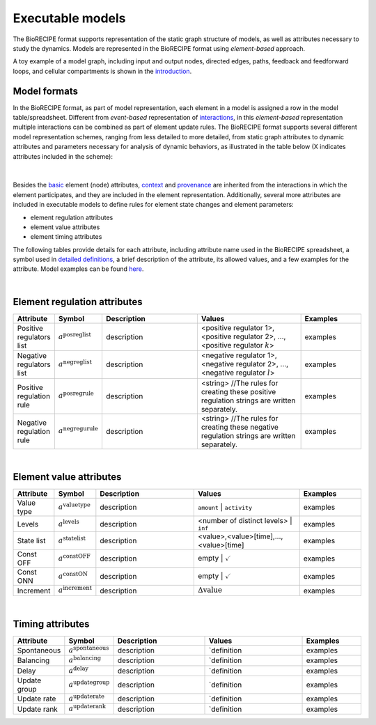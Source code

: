 #################
Executable models
#################

The BioRECIPE format supports representation of the static graph structure of models, as well as attributes necessary to study the dynamics. Models are represented in the BioRECIPE format using *element-based* approach.

A toy example of a model graph, including input and output nodes, directed edges, paths, feedback and feedforward loops, and cellular compartments is shown in the `introduction <https://melody-biorecipe.readthedocs.io/en/latest/introduction.html#introduction>`_. 



Model formats
-------------

In the BioRECIPE format, as part of model representation, each element in a model is assigned a row in the model table/spreadsheet. Different from *event-based* representation of `interactions <https://melody-biorecipe.readthedocs.io/en/latest/bio_interactions.html#interaction-representation>`_, in this *element-based* representation multiple interactions can be combined as part of element update rules. The BioRECIPE format supports several different model representation schemes, ranging from less detailed to more detailed, from static graph attributes to dynamic attributes and parameters necessary for analysis of dynamic behaviors, as illustrated in the table below (X indicates attributes included in the scheme):

.. figure:: figures/figure_BioRECIPE_model_format.png
    :align: center
    :alt: internal figure

|
 

Besides the `basic <https://melody-biorecipe.readthedocs.io/en/latest/bio_interactions.html#basic-element-attributes>`_ element (node) attributes, `context <https://melody-biorecipe.readthedocs.io/en/latest/bio_interactions.html#context-attributes>`_ and `provenance <https://melody-biorecipe.readthedocs.io/en/latest/bio_interactions.html#provenance-attributes>`_ are inherited from the interactions in which the element participates, and they are included in the element representation. Additionally, several more attributes are included in executable models to define rules for element state changes and element parameters: 

- element regulation attributes
- element value attributes
- element timing attributes 

The following tables provide details for each attribute, including attribute name used in the BioRECIPE spreadsheet, a symbol used in `detailed definitions <https://melody-biorecipe.readthedocs.io/en/latest/definitions.html#formal-definitions>`_, a brief description of the attribute, its allowed values, and a few examples for the attribute. Model examples can be found `here <https://github.com/pitt-miskov-zivanov-lab/BioRECIPE/blob/main/examples>`_.

|

Element regulation attributes
-----------------------------

.. csv-table:: 
    :header: Attribute, Symbol, Description, Values, Examples
    :widths: 5, 3, 34, 38, 20

    Positive regulators list, ":math:`a^{\mathrm{posreglist}}`", description, "<positive regulator 1>, <positive regulator 2>, ..., <positive regulator :math:`k`>", examples
    Negative regulators list, ":math:`a^{\mathrm{negreglist}}`", description, "<negative regulator 1>, <negative regulator 2>, ..., <negative regulator :math:`l`>", examples
    Positive regulation rule, ":math:`a^{\mathrm{posregrule}}`", description, "<string>  //The rules for creating these positive regulation strings are written separately.", examples
    Negative regulation rule, ":math:`a^{\mathrm{negregurule}}`", description, "<string>  //The rules for creating these negative regulation strings are written separately.", examples

|

Element value attributes
------------------------

.. csv-table:: 
    :header: Attribute, Symbol, Description, Values, Examples
    :widths: 5, 3, 34, 38, 20

    Value type, ":math:`a^{\mathrm{valuetype}}`", description, ``amount`` | ``activity``, examples
    Levels, ":math:`a^{\mathrm{levels}}`", description, <number of distinct levels> | ``inf``, examples
    State list, ":math:`a^{\mathrm{statelist}}`", description, "<value>,<value>[time],...,<value>[time]", examples
    Const OFF, ":math:`a^{\mathrm{constOFF}}`", description, empty | :math:`\checkmark`, examples
    Const ONN, ":math:`a^{\mathrm{constON}}`", description, empty | :math:`\checkmark`, examples
    Increment, ":math:`a^{\mathrm{increment}}`", description, ":math:`\Delta \mathrm{value}`", examples

|

Timing attributes
-----------------

.. csv-table:: 
    :header: Attribute, Symbol, Description, Values, Examples
    :widths: 5, 3, 34, 38, 20

    Spontaneous, ":math:`a^{\mathrm{spontaneous}}`", description, `definition, examples
    Balancing, ":math:`a^{\mathrm{balancing}}`", description, `definition, examples
    Delay, ":math:`a^{\mathrm{delay}}`", description, `definition, examples
    Update group, ":math:`a^{\mathrm{updategroup}}`", description, `definition, examples
    Update rate, ":math:`a^{\mathrm{updaterate}}`", description, `definition, examples
    Update rank, ":math:`a^{\mathrm{updaterank}}`", description, `definition, examples


